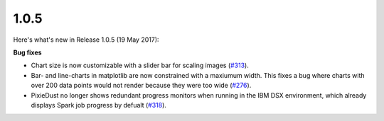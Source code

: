 1.0.5
=====

Here's what's new in Release 1.0.5 (19 May 2017):        

**Bug fixes**

- Chart size is now customizable with a slider bar for scaling images (`#313 <https://github.com/ibm-cds-labs/pixiedust/issues/313>`_).
- Bar- and line-charts in matplotlib are now constrained with a maxiumum width. This fixes a bug where charts with over 200 data points would not render because they were too wide (`#276 <https://github.com/ibm-cds-labs/pixiedust/issues/276>`_).
- PixieDust no longer shows redundant progress monitors when running in the IBM DSX environment, which already displays Spark job progress by defualt (`#318 <https://github.com/ibm-cds-labs/pixiedust/issues/318>`_).